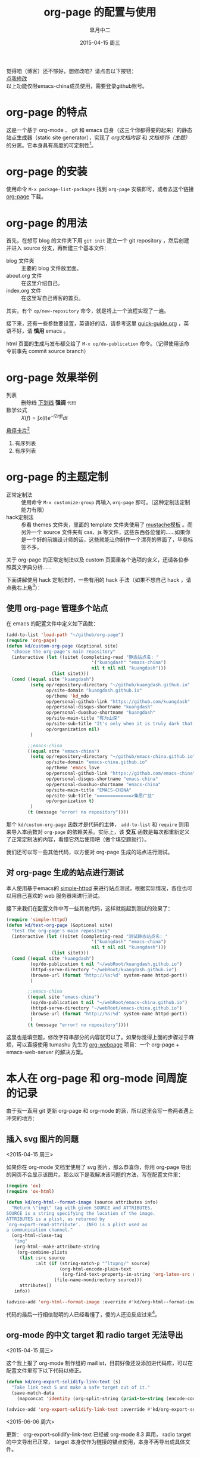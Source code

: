 #+TITLE:       org-page 的配置与使用
#+AUTHOR:      皐月中二
#+EMAIL:       kuangdash@163.com
#+DATE:        2015-04-15 周三
#+URI:         /blog/%y/%m/%d/org-page的配置与使用
#+TAGS:        org-page
#+LANGUAGE:    zh-CN
#+OPTIONS:     H:3 num:nil \n:nil ::t |:t ^:nil -:nil f:t *:t <:t
#+DESCRIPTION: org-page的配置与使用

#+BEGIN_HTML
<p class="center">
觉得咱（博客）还不够好，想修改咱？请点击以下按钮：<br/>
<a href="https://github.com/emacs-china/emacs-china.github.io/edit/source/blog/KuangDash/201504-org-page.org">点我修改</a><br/>
以上功能仅限emacs-china成员使用，需要登录github账号。
</p>
#+END_HTML

* org-page 的特点

这是一个基于 org-mode 、 git 和 emacs 自身（这三个你都得耍的起来）的静态站点生成器（static site generator），实现了 /org文档内容/ 和 /文档修饰（主题）/ 的分离。它本身具有高度的可定制性[fn:1]。

* org-page 的安装

使用命令 ~M-x package-list-packages~ 找到 =org-page= 安装即可，或者去这个链接 [[https://github.com/kelvinh/org-page][org-page]] 下载。

* org-page 的用法

首先，在想写 blog 的文件夹下用 ~git init~ 建立一个 git repository ，然后创建并进入 source 分支，再新建三个基本文件： 
+ blog 文件夹 :: 主要的 blog 文件放里面。
+ about.org 文件 :: 在这里介绍自己。
+ index.org 文件 :: 在这里写自己博客的首页。

其实，有个 =op/new-repository= 命令，就是将上一个流程实现了一遍。

接下来，还有一些参数要设置，英语好的话，请参考这里 [[https://github.com/kelvinh/org-page/blob/master/doc/quick-guide.org][quick-guide.org]] ，英语不好，请 *慎用* emacs 。

html 页面的生成与发布都交给了 ~M-x op/do-publication~ 命令。（记得使用该命令前事先 commit source branch）

* org-page 效果举例

+ 列表 :: +删除线+ _下划线_ *强调* ~代码~ 
+ 数学公式 :: $X(f)=\int{x(t)e^{-i 2\pi ft}dt}$ 

_悬停卡片_[fn:4]

1. 有序列表
2. 有序列表

* org-page 的主题定制

+ 正常定制法 :: 使用命令 ~M-x customize-group~ 再输入 =org-page= 即可。（这种定制法定制能力有限）
+ hack定制法 :: 参看 themes 文件夹，里面的 template 文件夹使用了 [[http://mustache.github.io/][mustache模板]] 。而另外一个 source 文件夹有 css、js 等文件，这些东西各位懂的……如果你是一个好的前端设计师的话，这些就能让你制作一个漂亮的界面了，毕竟标签不多。

关于 org-page 的正常定制法以及 custom 页面里各个选项的含义，还请各位参照英文字典分析……

下面讲解使用 hack 定制法时，一些有用的 hack 手法（如果不想自己 hack ，请点我右上角[fn:2]）：

** 使用 org-page 管理多个站点

在 emacs 的配置文件中定义如下函数：

#+BEGIN_SRC emacs-lisp
  (add-to-list 'load-path "~/github/org-page")
  (require 'org-page)
  (defun kd/custom-org-page (&optional site)
    "choose the org-page's main repository"
    (interactive (let ((sitet (completing-read "静态站点名: "
                                  '("kuangdash" "emacs-china")
                                  nil t nil nil "kuangdash")))
                   (list sitet)))
    (cond ((equal site "kuangdash")
           (setq op/repository-directory "~/github/kuangdash.github.io"
                 op/site-domain "kuangdash.github.io"
                 op/theme 'kd_mdo
                 op/personal-github-link "https://github.com/kuangdash"
                 op/personal-disqus-shortname "kuangdash"
                 op/personal-duoshuo-shortname "kuangdash"
                 op/site-main-title "有为山深"
                 op/site-sub-title "It's only when it is truly dark that we can see the stars"
                 op/organization nil)
           )

          ;;emacs-china
          ((equal site "emacs-china")
           (setq op/repository-directory "~/github/emacs-china.github.io"
                 op/site-domain "emacs-china.github.io"
                 op/theme 'emacs_love
                 op/personal-github-link "https://github.com/emacs-china"
                 op/personal-disqus-shortname "emacs-china"
                 op/personal-duoshuo-shortname "emacs-china"
                 op/site-main-title "EMACS-CHINA"
                 op/site-sub-title "=============>集思广益"
                 op/organization t)
           )
          (t (message "error! no repository"))))
#+END_SRC

那个 =kd/custom-org-page= 函数才是代码的主体， =add-to-list= 和 =require= 则用来导入本函数对 =org-page= 的依赖关系。实际上，该 *交互* 函数是每次都重新定义了正常定制法的内容，看懂它然后使用吧（做个填空题就行）。

我们还可以写一些其他代码，以方便对 org-page 生成的站点进行测试。

** 对 org-page 生成的站点进行测试

本人使用基于emacs的 [[https://github.com/skeeto/emacs-web-server][simple-httpd]] 来进行站点测试，根据实际情况，各位也可以用自己喜欢的 web 服务器来进行测试。

接下来我们在配置文件中写一些其他代码，这样就能起到测试的效果了：

#+BEGIN_SRC emacs-lisp :tangle no
  (require 'simple-httpd)
  (defun kd/test-org-page (&optional site)
    "test the org-page's main repository"
    (interactive (let ((sitet (completing-read "测试静态站点名: "
                                  '("kuangdash" "emacs-china")
                                  nil t nil nil "kuangdash")))
                   (list sitet)))
    (cond ((equal site "kuangdash")
           (op/do-publication t nil "~/webRoot/kuangdash.github.io")
           (httpd-serve-directory "~/webRoot/kuangdash.github.io")
           (browse-url (format "http://%s:%d" system-name httpd-port))
           )

          ;;emacs-china
          ((equal site "emacs-china")
           (op/do-publication t nil "~/webRoot/emacs-china.github.io")
           (httpd-serve-directory "~/webRoot/emacs-china.github.io")
           (browse-url (format "http://%s:%d" system-name httpd-port))
           )
          (t (message "error! no repository"))))
#+END_SRC

这里也是填空题，修改字符串部分的内容就可以了。如果你觉得上面的步骤过于麻烦，可以直接使用 tumashu 先生的 [[http://tumashu.github.io/org-webpage/][org-webpage]] 项目：一个 org-page + emacs-web-server 的解决方案。

* 本人在 org-page 和 org-mode 间周旋的记录

由于我一直用 git 更新 org-page 和 org-mode 的源，所以这里会写一些两者遇上冲突的地方：

** 插入 svg 图片的问题
<2015-04-15 周三>

如果你在 org-mode 文档里使用了 svg 图片，那么恭喜你，你用 org-page 导出的网页不会显示该图片。那么以下是我解决该问题的方法，写在配置文件里：

#+BEGIN_SRC emacs-lisp
  (require 'ox)
  (require 'ox-html)

  (defun kd/org-html--format-image (source attributes info)
    "Return \"img\" tag with given SOURCE and ATTRIBUTES.
  SOURCE is a string specifying the location of the image.
  ATTRIBUTES is a plist, as returned by
  `org-export-read-attribute'.  INFO is a plist used as
  a communication channel."
    (org-html-close-tag
     "img"
     (org-html--make-attribute-string
      (org-combine-plists
       (list :src source
             :alt (if (string-match-p "^ltxpng/" source)
                      (org-html-encode-plain-text
                       (org-find-text-property-in-string 'org-latex-src source))
                    (file-name-nondirectory source)))
       attributes))
     info))

  (advice-add 'org-html--format-image :override #'kd/org-html--format-image)
#+END_SRC

代码的最后一行相信聪明的人已经看懂了，傻的人还没反应过来[fn:3]。

** org-mode 的中文 target 和 radio target 无法导出
<2015-04-15 周三>

这个我上报了 org-mode 制作组的 maillist，目前好像还没添加进代码库，可以在配置文件里写下以下代码以修正。

#+BEGIN_SRC emacs-lisp
  (defun kd/org-export-solidify-link-text (s)
    "Take link text S and make a safe target out of it."
    (save-match-data
      (mapconcat 'identity (org-split-string (prin1-to-string (encode-coding-string s 'utf-8)) "[^a-zA-Z0-9_.-:]+") "-")))

  (advice-add 'org-export-solidify-link-text :override #'kd/org-export-solidify-link-text)
#+END_SRC

<2015-06-06 周六> 

更新： org-export-solidify-link-text 已经被 org-mode 8.3 弃用， radio target 的中文导出已正常， target 本身仅作为链接的锚点使用，本身不再导出成具体文件。

** org-mode 的 "src"_<language>{<body>}
<2015-04-15 周三>

这个还真没法用……

* Footnotes

[fn:1] ……如果你是前端工程师的话。

[fn:2] （新手提示：想回去继续阅读博客本体，请点本句最左边）如果不想自己 hack 一个主题，可以使用博主自己的主题 [[https://github.com/kuangdash/emacs_love][emacs_love]] ，下载后放置于 org-page 的 themes 文件夹下，再用 ~M-x customize-group RET org-page~ 修改 =op/theme= 项为 emacs_love 即可。

[fn:3] 参见 emacs manual 的 [[http://www.gnu.org/software/emacs/manual/html_mono/elisp.html#Advising-Functions][advice-add]] 函数。

[fn:4] 这里是悬停卡片的内容哦~~~(该功能是emacs_love主题包提供的……)



